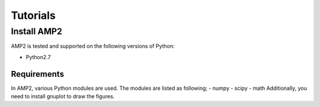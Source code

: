 =========
Tutorials
=========

Install AMP2
============
AMP2 is tested and supported on the following versions of Python:

- Python2.7

Requirements
------------
In AMP2, various Python modules are used. The modules are listed as following;
- numpy 
- scipy
- math
Additionally, you need to install gnuplot to draw the figures.